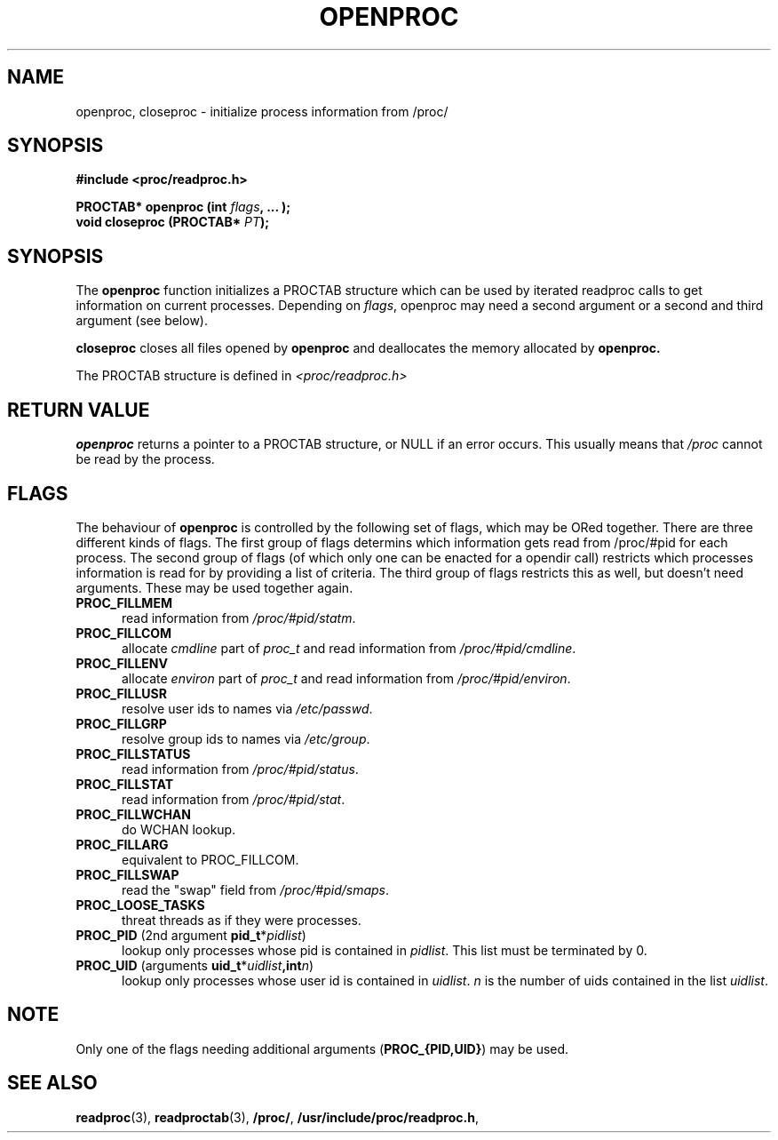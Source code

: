.\" This file describes the readproc interface to the /proc filesystem
.\" 
.\" Copyright 1996 Helmut Geyer <Helmut.Geyer@iwr.uni-heidelberg.de>
.\" Copyright 2014 Jaromir Capik <jcapik@redhat.com>
.\" 
.\" Permission is granted to make and distribute verbatim copies of this
.\" manual provided the copyright notice and this permission notice are
.\" preserved on all copies.
.\"
.\" Permission is granted to copy and distribute modified versions of this
.\" manual under the conditions for verbatim copying, provided that the
.\" entire resulting derived work is distributed under the terms of a
.\" permission notice identical to this one
.\" 
.\" Formatted or processed versions of this manual, if unaccompanied by
.\" the source, must acknowledge the copyright and authors of this work.
.\"
.TH OPENPROC 3 "20 June 2014" "Linux Manpage" "Linux Programmer's Manual"
.SH NAME 
openproc, closeproc  \- initialize process information from /proc/
.SH SYNOPSIS
.nf
.B #include <proc/readproc.h>
.sp 
.BI "PROCTAB* openproc (int " flags ", ... );"
.br
.BI "void closeproc (PROCTAB* " PT ");"

.SH SYNOPSIS

The 
.B openproc
function initializes a PROCTAB structure which can be used by iterated
readproc calls to get information on current processes. Depending on
.IR flags ,
openproc may need a second argument or a second and third argument
(see below).

.B closeproc
closes all files opened by
.B openproc
and deallocates the memory allocated by 
.B openproc.
 
The PROCTAB structure is defined in 
.I <proc/readproc.h>
.ta
.fi
.RE

.SH "RETURN VALUE"
.B openproc
returns a pointer to a PROCTAB structure, or NULL if an error
occurs. This usually means that 
.I /proc 
cannot be read by the process.

.SH "FLAGS"

The behaviour of 
.B openproc
is controlled by the following set of flags, which may be ORed
together. There are three 
different kinds of flags. The first group of flags determins which
information gets read from /proc/#pid for each process. The second
group of flags (of which only one can be enacted for a opendir call)
restricts which processes information is read for by providing a list
of criteria. The third group of flags restricts this as well, but
doesn't need arguments. These may be used together again.

.TP 0.5i
.B "PROC_FILLMEM " 
read information from 
.IR /proc/#pid/statm .
.TP 0.5i
.B "PROC_FILLCOM " 
allocate 
.I cmdline
part of 
.I proc_t 
and read information from 
.IR /proc/#pid/cmdline .
.TP 0.5i
.B "PROC_FILLENV " 
allocate 
.I environ
part of 
.I proc_t 
and read information from 
.IR /proc/#pid/environ .
.TP 0.5i
.B "PROC_FILLUSR "
resolve user ids to names via
.IR /etc/passwd .
.TP 0.5i
.B "PROC_FILLGRP "
resolve group ids to names via
.IR /etc/group .
.TP 0.5i
.B "PROC_FILLSTATUS " 
read information from 
.IR  /proc/#pid/status .
.TP 0.5i
.B "PROC_FILLSTAT " 
read information from 
.IR /proc/#pid/stat .
.TP 0.5i
.B "PROC_FILLWCHAN " 
do WCHAN lookup.
.TP 0.5i
.B "PROC_FILLARG " 
equivalent to PROC_FILLCOM.
.TP 0.5i
.B "PROC_FILLSWAP " 
read the "swap" field from 
.IR /proc/#pid/smaps .
.TP 0.5i
.BR PROC_LOOSE_TASKS "
threat threads as if they were processes.
.TP 0.5i
.BR PROC_PID  " (2nd argument " pid_t *\fIpidlist\fR)
lookup only processes whose pid is contained in 
.IR pidlist .
This list must be terminated by 0.
.TP 0.5i
.BR PROC_UID " (arguments " uid_t *\fIuidlist\fB, int \fIn\fR)
lookup only processes whose user id is contained in 
.IR uidlist .
.I n
is the number of uids contained in the list 
.IR uidlist .

.SH NOTE
Only one of the flags needing additional arguments
.RB ( "PROC_{PID,UID}" )
may be used. 

.SH "SEE ALSO"
.BR readproc (3),
.BR readproctab (3),
.BR /proc/ ,
.BR /usr/include/proc/readproc.h ,
